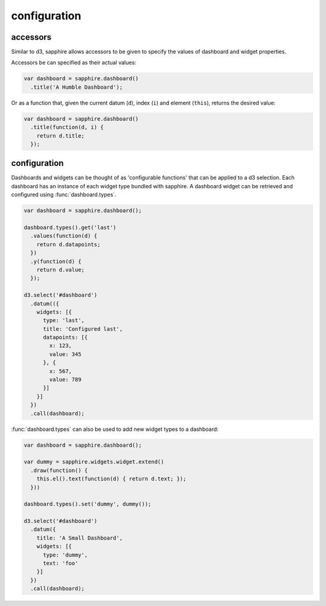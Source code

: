configuration
=============

.. _accessors:

accessors
---------

Similar to d3, sapphire allows accessors to be given to specify the values of
dashboard and widget properties.

Accessors be can specified as their actual values: 

.. code-block:: javascript

  var dashboard = sapphire.dashboard()
    .title('A Humble Dashboard');

Or as a function that, given the current datum (``d``), index (``i``) and element
(``this``), returns the desired value:


.. code-block:: javascript

  var dashboard = sapphire.dashboard()
    .title(function(d, i) {
      return d.title;
    });


configuration
-------------

Dashboards and widgets can be thought of as 'configurable functions' that can
be applied to a d3 selection. Each dashboard has an instance of each widget
type bundled with sapphire. A dashboard widget can be retrieved and configured
using :func:`dashboard.types`.

.. code-block:: javascript

  var dashboard = sapphire.dashboard();

  dashboard.types().get('last')
    .values(function(d) {
      return d.datapoints;
    })
    .y(function(d) {
      return d.value;
    });

  d3.select('#dashboard')
    .datum(({
      widgets: [{
        type: 'last',
        title: 'Configured last',
        datapoints: [{
          x: 123,
          value: 345
        }, {
          x: 567,
          value: 789
        }]
      }]
    })
    .call(dashboard);

:func:`dashboard.types` can also be used to add new widget types to a dashboard:

.. code-block:: javascript

  var dashboard = sapphire.dashboard();

  var dummy = sapphire.widgets.widget.extend()
    .draw(function() {
      this.el().text(function(d) { return d.text; });
    }))

  dashboard.types().set('dummy', dummy());

  d3.select('#dashboard')
    .datum({
      title: 'A Small Dashboard',
      widgets: [{
        type: 'dummy',
        text: 'foo'
      }]
    })
    .call(dashboard);
